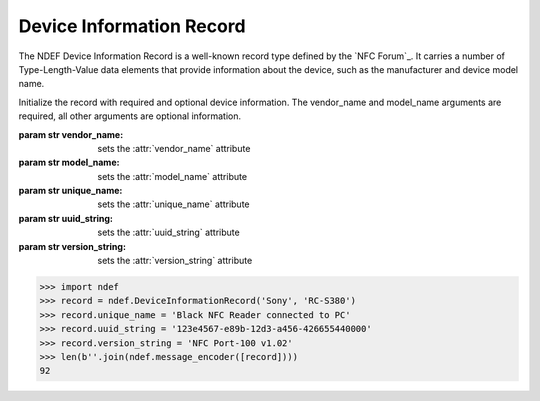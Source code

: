 .. -*- mode: rst; fill-column: 80 -*-

Device Information Record
-------------------------

The NDEF Device Information Record is a well-known record type defined by the
`NFC Forum`_. It carries a number of Type-Length-Value data elements that
provide information about the device, such as the manufacturer and device model
name.

.. class:: DeviceInformationRecord(vendor_name, model_name, [unique_name, uuid_string, version_string])

   Initialize the record with required and optional device information. The
   vendor_name and model_name arguments are required, all other arguments are
   optional information.

   :param str vendor_name: sets the :attr:`vendor_name` attribute
   :param str model_name: sets the :attr:`model_name` attribute
   :param str unique_name: sets the :attr:`unique_name` attribute
   :param str uuid_string: sets the :attr:`uuid_string` attribute
   :param str version_string: sets the :attr:`version_string` attribute

   .. attribute:: type

      The Device Information Record type is ``urn:nfc:wkt:Di``.

   .. attribute:: name

      Value of the NDEF Record ID field, an empty `str` if not set.

   .. attribute:: data

      A `bytes` object containing the NDEF Record PAYLOAD encoded from the
      current attributes.

   .. attribute:: vendor_name

      Get or set the device vendor name `str`.

   .. attribute:: model_name

      Get or set the device model name `str`.

   .. attribute:: unique_name

      Get or set the device unique name `str`.

   .. attribute:: uuid_string

      Get or set the universially unique identifier `str`.

   .. attribute:: version_string

      Get or set the device firmware version `str`.

   .. attribute:: undefined_data_elements

      A list of undefined data elements as named tuples with data_type and
      data_bytes attributes. This is a reference to the internal list and may
      thus be updated in-place but it is strongly recommended to use the
      add_undefined_data_element method with data_type and data_bytes
      validation. It would also not be safe to rely on such implementation
      detail.

   .. method:: add_undefined_data_element(data_type, data_bytes)

      Add an undefined (reserved future use) device information data
      element. The data_type must be an an integer in range(5, 256). The
      data_bytes argument provides the up to 255 octets to transmit.

      Undefined data elements should not normally be added. This method is
      primarily here to allow data elements defined by future revisions of the
      specification before this implementation is updated.

   >>> import ndef
   >>> record = ndef.DeviceInformationRecord('Sony', 'RC-S380')
   >>> record.unique_name = 'Black NFC Reader connected to PC'
   >>> record.uuid_string = '123e4567-e89b-12d3-a456-426655440000'
   >>> record.version_string = 'NFC Port-100 v1.02'
   >>> len(b''.join(ndef.message_encoder([record])))
   92


